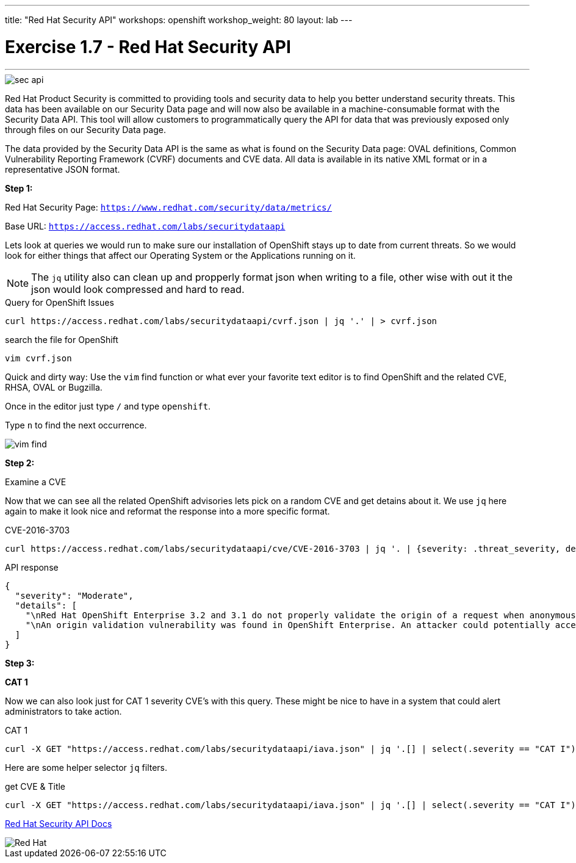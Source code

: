 ---
title: "Red Hat Security API"
workshops: openshift
workshop_weight: 80
layout: lab
---

:source-highlighter: highlight.js
:source-language: bash
:imagesdir: /workshops/security_openshift/images

= Exercise 1.7 - Red Hat Security API

---

****

====

image::sec-api.png[]


Red Hat Product Security is committed to providing tools and security data to help you better understand security threats. This data has been available on our Security Data page and will now also be available in a machine-consumable format with the Security Data API. This tool will allow customers to programmatically query the API for data that was previously exposed only through files on our Security Data page.

The data provided by the Security Data API is the same as what is found on the Security Data page: OVAL definitions, Common Vulnerability Reporting Framework (CVRF) documents and CVE data. All data is available in its native XML format or in a representative JSON format.


====

====


*Step 1:*

Red Hat Security Page: `https://www.redhat.com/security/data/metrics/`

Base URL: `https://access.redhat.com/labs/securitydataapi`


Lets look at queries we would run to make sure our installation of OpenShift stays up to date from current threats. So we would look for either things that affect our Operating System or the Applications running on it.


[NOTE]
The `jq` utility also can clean up and propperly format json when writing to a file, other wise with out it the json would look compressed and hard to read.

.Query for OpenShift Issues
[source]
----
curl https://access.redhat.com/labs/securitydataapi/cvrf.json | jq '.' | > cvrf.json
----

.search the file for OpenShift
[source]
----
vim cvrf.json
----


Quick and dirty way: Use the `vim` find function or what ever your favorite text editor is to find OpenShift and the related CVE, RHSA, OVAL or Bugzilla.

Once in the editor just type `/` and type `openshift`.

Type `n` to find the next occurrence.

image::vim-find.png[]



*Step 2:*


Examine a CVE

Now that we can see all the related OpenShift advisories lets pick on a random CVE and get detains about it. We use `jq` here again to make it look nice and reformat the response into a more specific format.

.CVE-2016-3703
[source]
----
curl https://access.redhat.com/labs/securitydataapi/cve/CVE-2016-3703 | jq '. | {severity: .threat_severity, details: .details}'
----

.API response
[source]
----
{
  "severity": "Moderate",
  "details": [
    "\nRed Hat OpenShift Enterprise 3.2 and 3.1 do not properly validate the origin of a request when anonymous access is granted to a service/proxy or pod/proxy API for a specific pod, which allows remote attackers to access API credentials in the web browser localStorage via an access_token in the query parameter.\n    ",
    "\nAn origin validation vulnerability was found in OpenShift Enterprise. An attacker could potentially access API credentials stored in a web browser's localStorage if anonymous access was granted to a service/proxy or pod/proxy API for a specific pod, and an authorized access_token was provided in the query parameter.\n    "
  ]
}
----

*Step 3:*

*CAT 1*

Now we can also look just for CAT 1 severity CVE's with this query. These might be nice to have in a system that could alert administrators to take action.

.CAT 1
[source]
----
curl -X GET "https://access.redhat.com/labs/securitydataapi/iava.json" | jq '.[] | select(.severity == "CAT I")'
----


Here are some helper selector `jq` filters.

.get CVE & Title
[source]
----
curl -X GET "https://access.redhat.com/labs/securitydataapi/iava.json" | jq '.[] | select(.severity == "CAT I") | { CVE: .cvelist, "CAT 1 Name": .title }'
----

https://access.redhat.com/documentation/en-us/red_hat_security_data_api/0.1/html-single/red_hat_security_data_api/[Red Hat Security API Docs]

image::redhat.svg[Red Hat]
====

